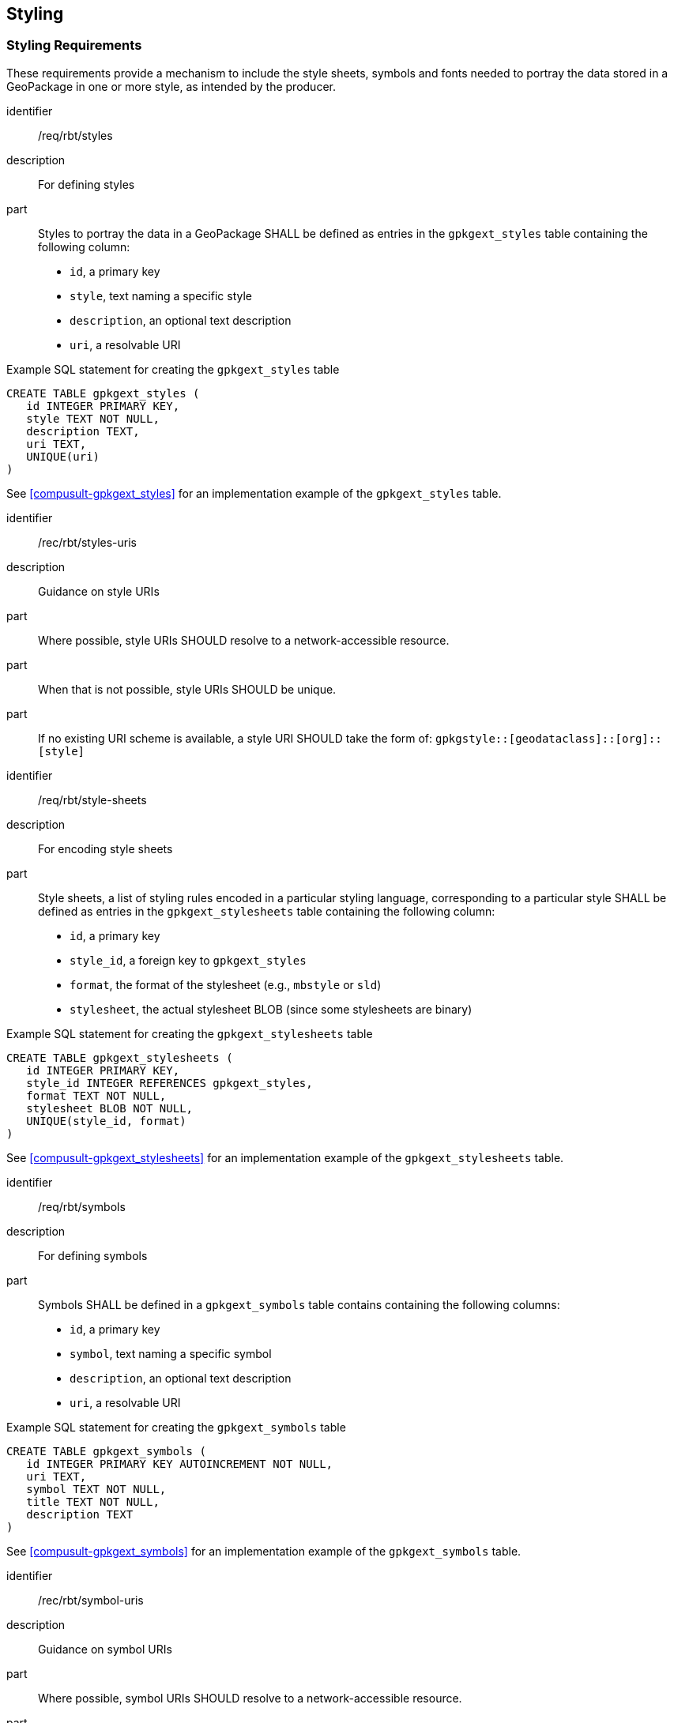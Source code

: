 [[StylingClause]]
== Styling

=== Styling Requirements

These requirements provide a mechanism to include the style sheets, symbols and fonts needed to portray the data stored in a GeoPackage in one or more style, as intended by the producer.

[requirement]
====
[%metadata]
identifier:: /req/rbt/styles
description:: For defining styles
part:: Styles to portray the data in a GeoPackage SHALL be defined as entries in the `gpkgext_styles` table containing the following column:
* `id`, a primary key
* `style`, text naming a specific style
* `description`, an optional text description
* `uri`, a resolvable URI
====

.Example SQL statement for creating the `gpkgext_styles` table
[source,sql]
----
CREATE TABLE gpkgext_styles (
   id INTEGER PRIMARY KEY,
   style TEXT NOT NULL,
   description TEXT,
   uri TEXT,
   UNIQUE(uri)
)
----

See <<compusult-gpkgext_styles>> for an implementation example of the `gpkgext_styles` table.

[recommendation]
====
[%metadata]
identifier:: /rec/rbt/styles-uris
description:: Guidance on style URIs
part:: Where possible, style URIs SHOULD resolve to a network-accessible resource.
part:: When that is not possible, style URIs SHOULD be unique.
part:: If no existing URI scheme is available, a style URI SHOULD take the form of: `gpkgstyle::[geodataclass]::[org]::[style]`
====

[requirement]
====
[%metadata]
identifier:: /req/rbt/style-sheets
description:: For encoding style sheets
part:: Style sheets, a list of styling rules encoded in a particular styling language, corresponding to a particular style SHALL be defined as entries in the `gpkgext_stylesheets` table containing the following column:
* `id`, a primary key
* `style_id`, a foreign key to `gpkgext_styles`
* `format`, the format of the stylesheet (e.g., `mbstyle` or `sld`)
* `stylesheet`, the actual stylesheet BLOB (since some stylesheets are binary)
====

.Example SQL statement for creating the `gpkgext_stylesheets` table
[source,sql]
----
CREATE TABLE gpkgext_stylesheets (
   id INTEGER PRIMARY KEY,
   style_id INTEGER REFERENCES gpkgext_styles,
   format TEXT NOT NULL,
   stylesheet BLOB NOT NULL,
   UNIQUE(style_id, format)
)
----

See <<compusult-gpkgext_stylesheets>> for an implementation example of the `gpkgext_stylesheets` table.

[requirement]
====
[%metadata]
identifier:: /req/rbt/symbols
description:: For defining symbols
part:: Symbols SHALL be defined in a `gpkgext_symbols` table contains containing the following columns:
* `id`, a primary key
* `symbol`, text naming a specific symbol
* `description`, an optional text description
* `uri`, a resolvable URI
====

.Example SQL statement for creating the `gpkgext_symbols` table
[source,sql]
----
CREATE TABLE gpkgext_symbols (
   id INTEGER PRIMARY KEY AUTOINCREMENT NOT NULL,
   uri TEXT,
   symbol TEXT NOT NULL,
   title TEXT NOT NULL,
   description TEXT
)
----

See <<compusult-gpkgext_symbols>> for an implementation example of the `gpkgext_symbols` table.

[recommendation]
====
[%metadata]
identifier:: /rec/rbt/symbol-uris
description:: Guidance on symbol URIs
part:: Where possible, symbol URIs SHOULD resolve to a network-accessible resource.
part:: When that is not possible, symbol URIs SHOULD be unique.
part:: If no existing URI scheme is available, a symbol URI SHOULD take the form of: `gpkgsym::[geodataclass]::[org]::[style]::[symbol]`
(`[style]` could be replaced by e.g., `multiple` if the symbol applies to multiple styles)
====

[requirement]
====
[%metadata]
identifier:: /req/rbt/symbol-images
description:: For defining symbols
part:: Images representing symbols SHALL be defined in a `gpkgext_symbol_images` table contains containing the following columns:
* `id`, a primary key
* `symbol_id`, a foreign key to `gpkgext_symbols`
* `content_id`, a foreign key to `gpkgext_symbol_content`
* `width`, `height`, optional parameters that are required for sprites or for when there are multiple versions of the same image with different sizes
* `offset_x`, `offset_y`, `pixel_ratio`, optional parameters for sprite information (NULL if the entire image is used)
====

.Example SQL statement for creating the `gpkgext_symbol_images` table
[source,sql]
----
CREATE TABLE gpkgext_symbol_images (
   id INTEGER PRIMARY KEY AUTOINCREMENT NOT NULL,
   symbol_id INTEGER NOT NULL REFERENCES gpkgext_symbols,
   content_id INTEGER NOT NULL REFERENCES gpkgext_symbol_content,
   width INTEGER,
   height INTEGER,
   offset_x INTEGER,
   offset_y INTEGER,
   pixel_ratio INTEGER
)
----

See <<compusult-gpkgext_symbol_images>> for an implementation example of the `gpkgext_symbol_images` table.

NOTE: If a symbol sprite sheet is included as a single image containing multiple symbols, multiple entries of this table will reference the same sprite sheet symbol content entry.

NOTE: Multiple images may be defined for the same symbol so as to offer different resolutions, differerent styles and/or for both an individual and sprite sheet version of the same symbol.

[requirement]
====
[%metadata]
identifier:: /req/rbt/symbol-content
description:: For defining symbols
part:: The actual data for an image SHALL be encoded in a `gpkgext_symbol_content` table containing the following column:
* `id`, a primary key
* `format`, the media type (formerly MIME type, e.g., `image/svg+xml` or `image/png`) of the symbol
* `content`, the actual symbol BLOB
* `uri`, a resolvable name to uniquely reference a specific content entry e.g., for use in Mapbox GL styles `sprite` property to reference a particular sprite sheet
====

.Example SQL statement for creating the `gpkgext_symbol_content` table
[source,sql]
----
CREATE TABLE gpkgext_symbol_content (
   id INTEGER PRIMARY KEY AUTOINCREMENT NOT NULL,
   format TEXT NOT NULL,
   content BLOB NOT NULL,
   uri TEXT NOT NULL
)
----

See <<compusult-gpkgext_symbol_content>> for an implementation example of the `gpkgext_symbol_content` table.

NOTE: Multiple versions of the same image may be included (e.g., both SVG and PNG).

[[FontsClause]]
=== Fonts Requirements

These requirements define how fonts required by styles can be included in the GeoPackage.

[requirement]
====
[%metadata]
identifier:: /req/rbt/fonts
description:: For optionally including fonts
part:: If included, fonts required by styles SHALL be encoded in a `gpkgext_fonts` table containing the following column:
* `id`, a primary key
* `name`, the name of the font
* `font`, the TrueType or OpenType font as a BLOB,
* `glyphs`, a BLOB consisting of a zipped protobuf ranges of signed distanced field glyphs (as returned by the https://docs.mapbox.com/api/maps/font[Mapbox Fonts API]) with `{rangeLo-rangeHi}.pbf` filenames within the zip
part:: At least `font` or `glyphs` SHALL be included in every entry
====

.Example SQL statement for creating the `gpkgext_fonts` table
[source,sql]
----
CREATE TABLE gpkgext_fonts(
   id INTEGER PRIMARY KEY,
   name TEXT UNIQUE,
   font BLOB,
   glyphs BLOB
)
----

See <<compusult-gpkgext_fonts>> for an implementation example of the `gpkgext_fonts` table.

[[CartoSymCSSStyleClause]]
=== CartoSym-CSS Style Encoding Requirements

These requirements define how to include style sheets specified using the https://docs.ogc.org/DRAFTS/18-067r4.html#rc-cscss[CartoSym-CSS style encoding] within a GeoPackage.

[[CartoSymJSONStyleClause]]
=== CartoSym-JSON Style Encoding Requirements

These requirements define how to include style sheets specified using the https://docs.ogc.org/DRAFTS/18-067r4.html#rc-json[CartoSym-JSON style encoding] within a GeoPackage.

[[SLDSEStyleClause]]
=== SLD/SE Style Encoding Requirements

These requirements define how to include style sheets specified using the https://www.ogc.org/standard/sld/[Stylable Layer Descriptior] / https://www.ogc.org/standard/se/[Symbology Encoding] (SLD/SE) style encoding within a GeoPackage.

[[CartoSymJSONLStyleClause]]
=== Mapbox GL Styling Specification Requirements

These requirements define how to include style sheets specified in the https://docs.mapbox.com/style-spec[Mapbox GL Styling Specification] within a GeoPackage.

[requirement]
====
[%metadata]
identifier:: /req/rbt/mapboxgl-style
description:: For including MapboxGL style sheets
part:: Styling rules encode according to the MapboxGL style sheets SHALL be included in the `gpkgext_stylesheets` table.
part:: The MapboxGL style sheet SHALL refer to a particular tileset by setting the `url` field of a `source` to the GeoDataClass of that tileset, as associated using a `GeoDataClass` type of semantic annotations (`/req/rbt/semantic-annotations`).
====

NOTE: By supporting a TileJSON representation of the schemas associated with a GeoDataClass, it would be possible for the `url` field to both function as a representative data source for the style,
while also corresponding to a GeoDataClass. However, it does not however limit the use of this style strictly with that representative data source. The style should be suitable to portray
any RBT data source conforming to the same schemas associated with the GeoDataClass.

NOTE: An alternative was considered to specify the GeoDataClasses for the style in a separate `geoDataClass` property of the source, instead the `url` field.
A final decision on this approach should consider the possibility of the GeoDataClass registry on the OGC definition server to return a TileJSON representation of the schemas,
and would benefit from additional implementation testing, as detailed in the Future Work section of this Engineering Report.
